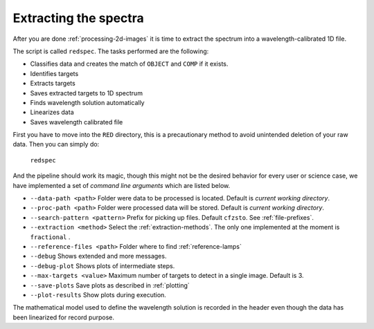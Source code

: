 .. _extracting-the-spectra:

Extracting the spectra
**********************

After you are done :ref:`processing-2d-images` it is time to extract the
spectrum into a wavelength-calibrated 1D file.

The script is called ``redspec``. The tasks performed are the following:

- Classifies data and creates the match of ``OBJECT`` and ``COMP`` if it exists.
- Identifies targets
- Extracts targets
- Saves extracted targets to 1D spectrum
- Finds wavelength solution automatically
- Linearizes data
- Saves wavelength calibrated file

First you have to move into the ``RED`` directory, this is a precautionary method
to avoid unintended deletion of your raw data. Then you can simply do:

  ``redspec``

And the pipeline should work its magic, though this might not be the desired
behavior for every user or science case, we have implemented a set of
*command line arguments* which are listed below.

- ``--data-path <path>`` Folder were data to be processed is located. Default
  is *current working directory*.
- ``--proc-path <path>`` Folder were processed data will be stored. Default
  is *current working directory*.
- ``--search-pattern <pattern>`` Prefix for picking up files. Default
  ``cfzsto``. See :ref:`file-prefixes`.
- ``--extraction <method>`` Select the :ref:`extraction-methods`. The only one
  implemented at the moment is ``fractional`` .
- ``--reference-files <path>`` Folder where to find :ref:`reference-lamps`
- ``--debug`` Shows extended and more messages.
- ``--debug-plot`` Shows plots of intermediate steps.
- ``--max-targets <value>`` Maximum number of targets to detect in a single
  image. Default is 3.
- ``--save-plots`` Save plots as described in :ref:`plotting`
- ``--plot-results`` Show plots during execution.

The mathematical model used to define the wavelength solution is recorded
in the header even though the data has been linearized for record purpose.
